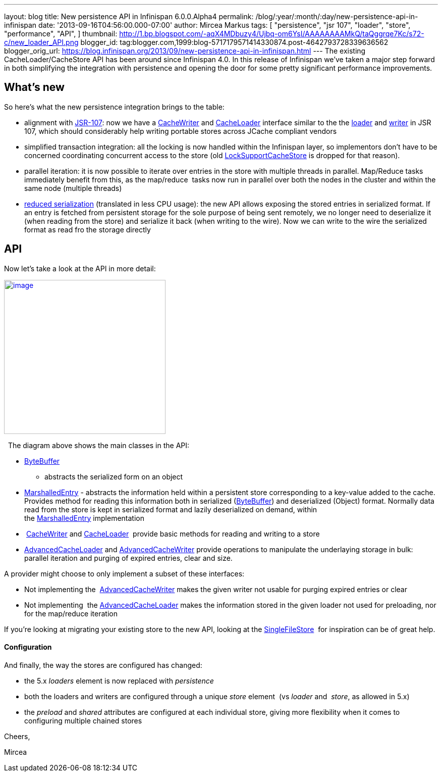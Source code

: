 ---
layout: blog
title: New persistence API in Infinispan 6.0.0.Alpha4
permalink: /blog/:year/:month/:day/new-persistence-api-in-infinispan
date: '2013-09-16T04:56:00.000-07:00'
author: Mircea Markus
tags: [ "persistence",
"jsr 107",
"loader",
"store",
"performance",
"API",
]
thumbnail: http://1.bp.blogspot.com/-aqX4MDbuzy4/Ujbq-om6YsI/AAAAAAAAMkQ/taQggrqe7Kc/s72-c/new_loader_API.png
blogger_id: tag:blogger.com,1999:blog-5717179571414330874.post-4642793728339636562
blogger_orig_url: https://blog.infinispan.org/2013/09/new-persistence-api-in-infinispan.html
---
The existing CacheLoader/CacheStore API has been around since Infinispan
4.0. In this release of Infinispan we've taken a major step forward in
both simplifying the integration with persistence and opening the door
for some pretty significant performance improvements.


== What's new



So here's what the new persistence integration brings to the table:

* alignment with http://jcp.org/en/jsr/detail?id=107[JSR-107]: now we
have a
http://docs.jboss.org/infinispan/6.0/apidocs/org/infinispan/persistence/spi/CacheWriter.html[CacheWriter]
and
http://docs.jboss.org/infinispan/6.0/apidocs/org/infinispan/persistence/spi/CacheLoader.html[CacheLoader]
interface similar to the the
https://github.com/jsr107/jsr107spec/blob/master/src/main/java/javax/cache/integration/CacheLoader.java[loader]
and
https://github.com/jsr107/jsr107spec/blob/master/src/main/java/javax/cache/integration/CacheWriter.java[writer]
in JSR 107, which should considerably help writing portable stores
across JCache compliant vendors
* simplified transaction integration: all the locking is now handled
within the Infinispan layer, so implementors don't have to be concerned
coordinating concurrent access to the store (old
http://docs.jboss.org/infinispan/4.1/apidocs/org/infinispan/loaders/LockSupportCacheStore.html[LockSupportCacheStore]
is dropped for that reason).
* parallel iteration: it is now possible to iterate over entries in the
store with multiple threads in parallel. Map/Reduce tasks immediately
benefit from this, as the map/reduce  tasks now run in parallel over
both the nodes in the cluster and within the same node (multiple
threads)
* https://issues.jboss.org/browse/ISPN-3512[reduced serialization]
(translated in less CPU usage): the new API allows exposing the stored
entries in serialized format. If an entry is fetched from persistent
storage for the sole purpose of being sent remotely, we no longer need
to deserialize it (when reading from the store) and serialize it back
(when writing to the wire). Now we can write to the wire the serialized
format as read fro the storage directly

== API



Now let's take a look at the API in more detail:

http://1.bp.blogspot.com/-aqX4MDbuzy4/Ujbq-om6YsI/AAAAAAAAMkQ/taQggrqe7Kc/s1600/new_loader_API.png[image:http://1.bp.blogspot.com/-aqX4MDbuzy4/Ujbq-om6YsI/AAAAAAAAMkQ/taQggrqe7Kc/s320/new_loader_API.png[image,width=320,height=305]]





  The diagram above shows the main classes in the API:

* http://docs.jboss.org/infinispan/6.0/apidocs/org/infinispan/commons/io/ByteBuffer.html[ByteBuffer]
- abstracts the serialized form on an object
* http://docs.jboss.org/infinispan/6.0/apidocs/org/infinispan/persistence/spi/MarshalledEntry.html[MarshalledEntry] -
abstracts the information held within a persistent store corresponding
to a key-value added to the cache. Provides method for reading this
information both in serialized
(http://docs.jboss.org/infinispan/6.0/apidocs/org/infinispan/commons/io/ByteBuffer.html[ByteBuffer])
and deserialized (Object) format. Normally data read from the store is
kept in serialized format and lazily deserialized on demand, within
the http://docs.jboss.org/infinispan/6.0/apidocs/org/infinispan/persistence/spi/MarshalledEntry.html[MarshalledEntry] implementation
*  http://docs.jboss.org/infinispan/6.0/apidocs/org/infinispan/persistence/spi/CacheWriter.html[CacheWriter] and http://docs.jboss.org/infinispan/6.0/apidocs/org/infinispan/persistence/spi/CacheLoader.html[CacheLoader] 
provide basic methods for reading and writing to a store
* http://docs.jboss.org/infinispan/6.0/apidocs/org/infinispan/persistence/spi/AdvancedCacheLoader.html[AdvancedCacheLoader]
and
http://docs.jboss.org/infinispan/6.0/apidocs/org/infinispan/persistence/spi/AdvancedCacheWriter.html[AdvancedCacheWriter] provide
operations to manipulate the underlaying storage in bulk: parallel
iteration and purging of expired entries, clear and size. 

A provider might choose to only implement a subset of these interfaces:

* Not implementing
the  http://docs.jboss.org/infinispan/6.0/apidocs/org/infinispan/persistence/spi/AdvancedCacheWriter.html[AdvancedCacheWriter] makes
the given writer not usable for purging expired entries or clear
* Not implementing
 the http://docs.jboss.org/infinispan/6.0/apidocs/org/infinispan/persistence/spi/AdvancedCacheLoader.html[AdvancedCacheLoader] makes
the information stored in the given loader not used for preloading, nor
for the map/reduce iteration

If you're looking at migrating your existing store to the new API,
looking at the
https://github.com/infinispan/infinispan/blob/master/core/src/main/java/org/infinispan/persistence/file/SingleFileStore.java[SingleFileStore] 
for inspiration can be of great help.



==== Configuration



And finally, the way the stores are configured has changed:

* the 5.x _loaders_ element is now replaced with _persistence_
* both the loaders and writers are configured through a unique _store_
element  (vs _loader_ and  _store_, as allowed in 5.x)
* the _preload_ and _shared_ attributes are configured at each
individual store, giving more flexibility when it comes to configuring
multiple chained stores 

Cheers,

Mircea
